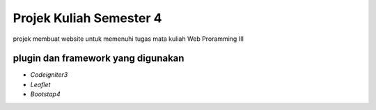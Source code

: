 ###################
Projek Kuliah Semester 4
###################

projek membuat website untuk memenuhi tugas mata kuliah Web Proramming III

*******************
plugin dan framework yang digunakan
*******************
- `Codeigniter3`
- `Leaflet`
- `Bootstap4`
